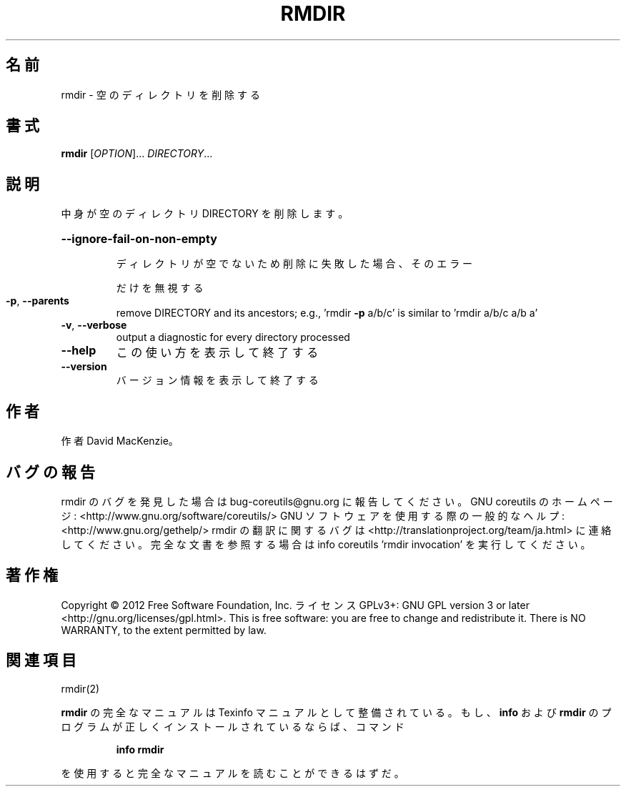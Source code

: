 .\" DO NOT MODIFY THIS FILE!  It was generated by help2man 1.40.4.
.TH RMDIR "1" "2012年4月" "GNU coreutils" "ユーザーコマンド"
.SH 名前
rmdir \- 空のディレクトリを削除する
.SH 書式
.B rmdir
[\fIOPTION\fR]... \fIDIRECTORY\fR...
.SH 説明
.\" Add any additional description here
.PP
中身が空のディレクトリ DIRECTORY を削除します。
.HP
\fB\-\-ignore\-fail\-on\-non\-empty\fR
.IP
ディレクトリが空でないため削除に失敗した場合、そのエラー
.IP
だけを無視する
.TP
\fB\-p\fR, \fB\-\-parents\fR
remove DIRECTORY and its ancestors; e.g., 'rmdir \fB\-p\fR a/b/c' is
similar to 'rmdir a/b/c a/b a'
.TP
\fB\-v\fR, \fB\-\-verbose\fR
output a diagnostic for every directory processed
.TP
\fB\-\-help\fR
この使い方を表示して終了する
.TP
\fB\-\-version\fR
バージョン情報を表示して終了する
.SH 作者
作者 David MacKenzie。
.SH バグの報告
rmdir のバグを発見した場合は bug\-coreutils@gnu.org に報告してください。
GNU coreutils のホームページ: <http://www.gnu.org/software/coreutils/>
GNU ソフトウェアを使用する際の一般的なヘルプ: <http://www.gnu.org/gethelp/>
rmdir の翻訳に関するバグは <http://translationproject.org/team/ja.html> に連絡してください。
完全な文書を参照する場合は info coreutils 'rmdir invocation' を実行してください。
.SH 著作権
Copyright \(co 2012 Free Software Foundation, Inc.
ライセンス GPLv3+: GNU GPL version 3 or later <http://gnu.org/licenses/gpl.html>.
This is free software: you are free to change and redistribute it.
There is NO WARRANTY, to the extent permitted by law.
.SH 関連項目
rmdir(2)
.PP
.B rmdir
の完全なマニュアルは Texinfo マニュアルとして整備されている。もし、
.B info
および
.B rmdir
のプログラムが正しくインストールされているならば、コマンド
.IP
.B info rmdir
.PP
を使用すると完全なマニュアルを読むことができるはずだ。
